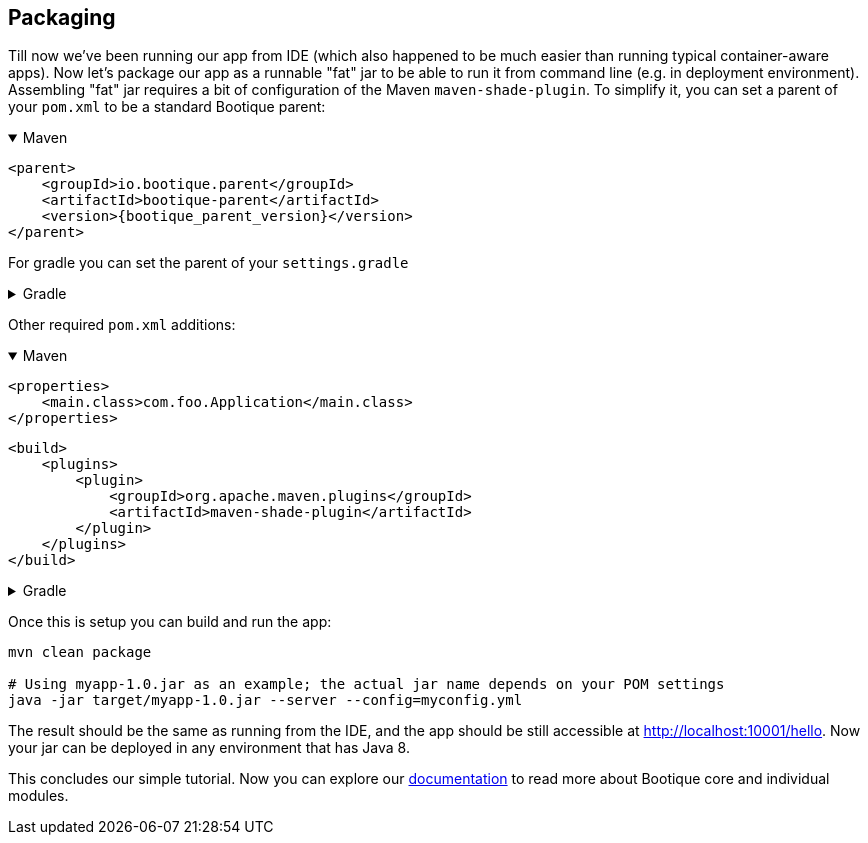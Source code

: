 // Licensed to ObjectStyle LLC under one
// or more contributor license agreements.  See the NOTICE file
// distributed with this work for additional information
// regarding copyright ownership.  The ObjectStyle LLC licenses
// this file to you under the Apache License, Version 2.0 (the
// "License"); you may not use this file except in compliance
// with the License.  You may obtain a copy of the License at
//
//   http://www.apache.org/licenses/LICENSE-2.0
//
// Unless required by applicable law or agreed to in writing,
// software distributed under the License is distributed on an
// "AS IS" BASIS, WITHOUT WARRANTIES OR CONDITIONS OF ANY
// KIND, either express or implied.  See the License for the
// specific language governing permissions and limitations
// under the License.

== Packaging

Till now we've been running our app from IDE (which also happened to be much easier than running typical container-aware apps).
Now let's package our app as a runnable "fat" jar to be able to run it from command line (e.g. in deployment environment).
Assembling "fat" jar requires a bit of configuration of the Maven `maven-shade-plugin`.
To simplify it, you can set a parent of your `pom.xml` to be a standard Bootique parent:

.Maven
[%collapsible%open]
====
[source,xml,subs="attributes+"]
----
<parent>
    <groupId>io.bootique.parent</groupId>
    <artifactId>bootique-parent</artifactId>
    <version>{bootique_parent_version}</version>
</parent>
----
====

For gradle you can set the parent of your `settings.gradle`

.Gradle
[%collapsible]
====
[source,groovy]
----
include 'io.bootique.parent:bootique-parent{bootique_parent_version}'
----
====

Other required `pom.xml` additions:

.Maven
[%collapsible%open]
====
[source,xml]
----
<properties>
    <main.class>com.foo.Application</main.class>
</properties>
----

[source,xml]
----
<build>
    <plugins>
        <plugin>
            <groupId>org.apache.maven.plugins</groupId>
            <artifactId>maven-shade-plugin</artifactId>
        </plugin>
    </plugins>
</build>
----
====

.Gradle
[%collapsible]
====
[source,groovy]
----
mainClassName = 'io.bootique.test.Application'
----
====

Once this is setup you can build and run the app:

[source,bash]
----
mvn clean package

# Using myapp-1.0.jar as an example; the actual jar name depends on your POM settings
java -jar target/myapp-1.0.jar --server --config=myconfig.yml
----

The result should be the same as running from the IDE,
and the app should be still accessible at http://localhost:10001/hello[http://localhost:10001/hello].
Now your jar can be deployed in any environment that has Java 8.

This concludes our simple tutorial.
Now you can explore our http://bootique.io/docs/[documentation] to read more about Bootique core and individual modules.

